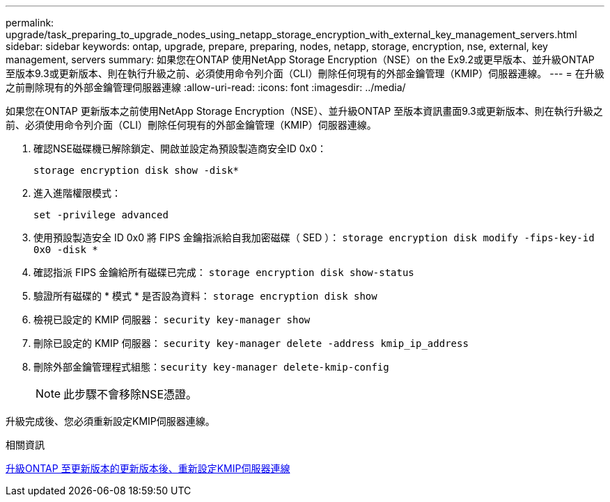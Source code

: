 ---
permalink: upgrade/task_preparing_to_upgrade_nodes_using_netapp_storage_encryption_with_external_key_management_servers.html 
sidebar: sidebar 
keywords: ontap, upgrade, prepare, preparing, nodes, netapp, storage, encryption, nse, external, key management, servers 
summary: 如果您在ONTAP 使用NetApp Storage Encryption（NSE）on the Ex9.2或更早版本、並升級ONTAP 至版本9.3或更新版本、則在執行升級之前、必須使用命令列介面（CLI）刪除任何現有的外部金鑰管理（KMIP）伺服器連線。 
---
= 在升級之前刪除現有的外部金鑰管理伺服器連線
:allow-uri-read: 
:icons: font
:imagesdir: ../media/


[role="lead"]
如果您在ONTAP 更新版本之前使用NetApp Storage Encryption（NSE）、並升級ONTAP 至版本資訊畫面9.3或更新版本、則在執行升級之前、必須使用命令列介面（CLI）刪除任何現有的外部金鑰管理（KMIP）伺服器連線。

. 確認NSE磁碟機已解除鎖定、開啟並設定為預設製造商安全ID 0x0：
+
`storage encryption disk show -disk*`

. 進入進階權限模式：
+
`set -privilege advanced`

. 使用預設製造安全 ID 0x0 將 FIPS 金鑰指派給自我加密磁碟（ SED ）： `storage encryption disk modify -fips-key-id 0x0 -disk *`
. 確認指派 FIPS 金鑰給所有磁碟已完成： `storage encryption disk show-status`
. 驗證所有磁碟的 * 模式 * 是否設為資料： `storage encryption disk show`
. 檢視已設定的 KMIP 伺服器： `security key-manager show`
. 刪除已設定的 KMIP 伺服器： `security key-manager delete -address kmip_ip_address`
. 刪除外部金鑰管理程式組態：``security key-manager delete-kmip-config``
+

NOTE: 此步驟不會移除NSE憑證。



升級完成後、您必須重新設定KMIP伺服器連線。

.相關資訊
xref:task_reconfiguring_kmip_servers_connections_after_upgrading_to_ontap_9_3_or_later.adoc[升級ONTAP 至更新版本的更新版本後、重新設定KMIP伺服器連線]

